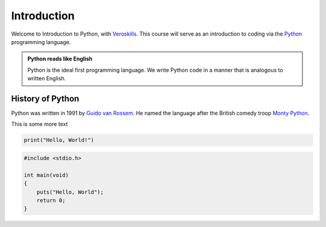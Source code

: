 Introduction
============

Welcome to Introduction to Python, with `Veroskills <https://veroskills.com>`_. This course will serve as an introduction to coding via the `Python <https://python.org>`_ programming language.

.. admonition:: Python reads like English

   Python is the ideal first programming language. We write Python code in a manner that is analogous to written English.

History of Python
++++++ 

Python was written in 1991 by `Guido van Rossem <https://gvanrossum.github.io/>`_. He named the language after the British comedy troop `Monty Python <http://montypython.com/>`_.

.. image:: ./images/guido.png
    :class: logo
    :width: 200px


This is some more text

.. code-block:: python


   print("Hello, World!")

.. code-block:: c

    #include <stdio.h>

    int main(void)
    {
        puts("Hello, World");
        return 0;
    }